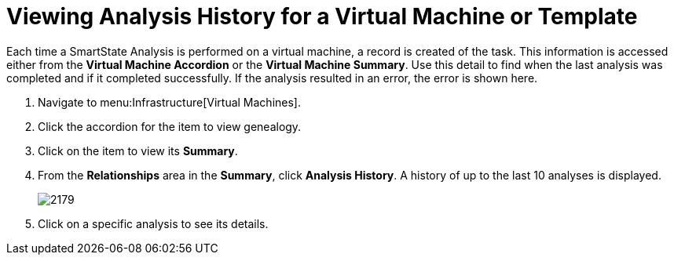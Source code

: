 [[_to_view_analysis_history]]
= Viewing Analysis History for a Virtual Machine or Template

Each time a SmartState Analysis is performed on a virtual machine, a record is created of the task.
This information is accessed either from the *Virtual Machine Accordion* or the *Virtual Machine Summary*.
Use this detail to find when the last analysis was completed and if it completed successfully.
If the analysis resulted in an error, the error is shown here.

. Navigate to menu:Infrastructure[Virtual Machines].
. Click the accordion for the item to view genealogy.
. Click on the item to view its *Summary*.
. From the *Relationships* area in the *Summary*, click *Analysis History*.
  A history of up to the last 10 analyses is displayed.
+

image::images/2179.png[]

. Click on a specific analysis to see its details.
